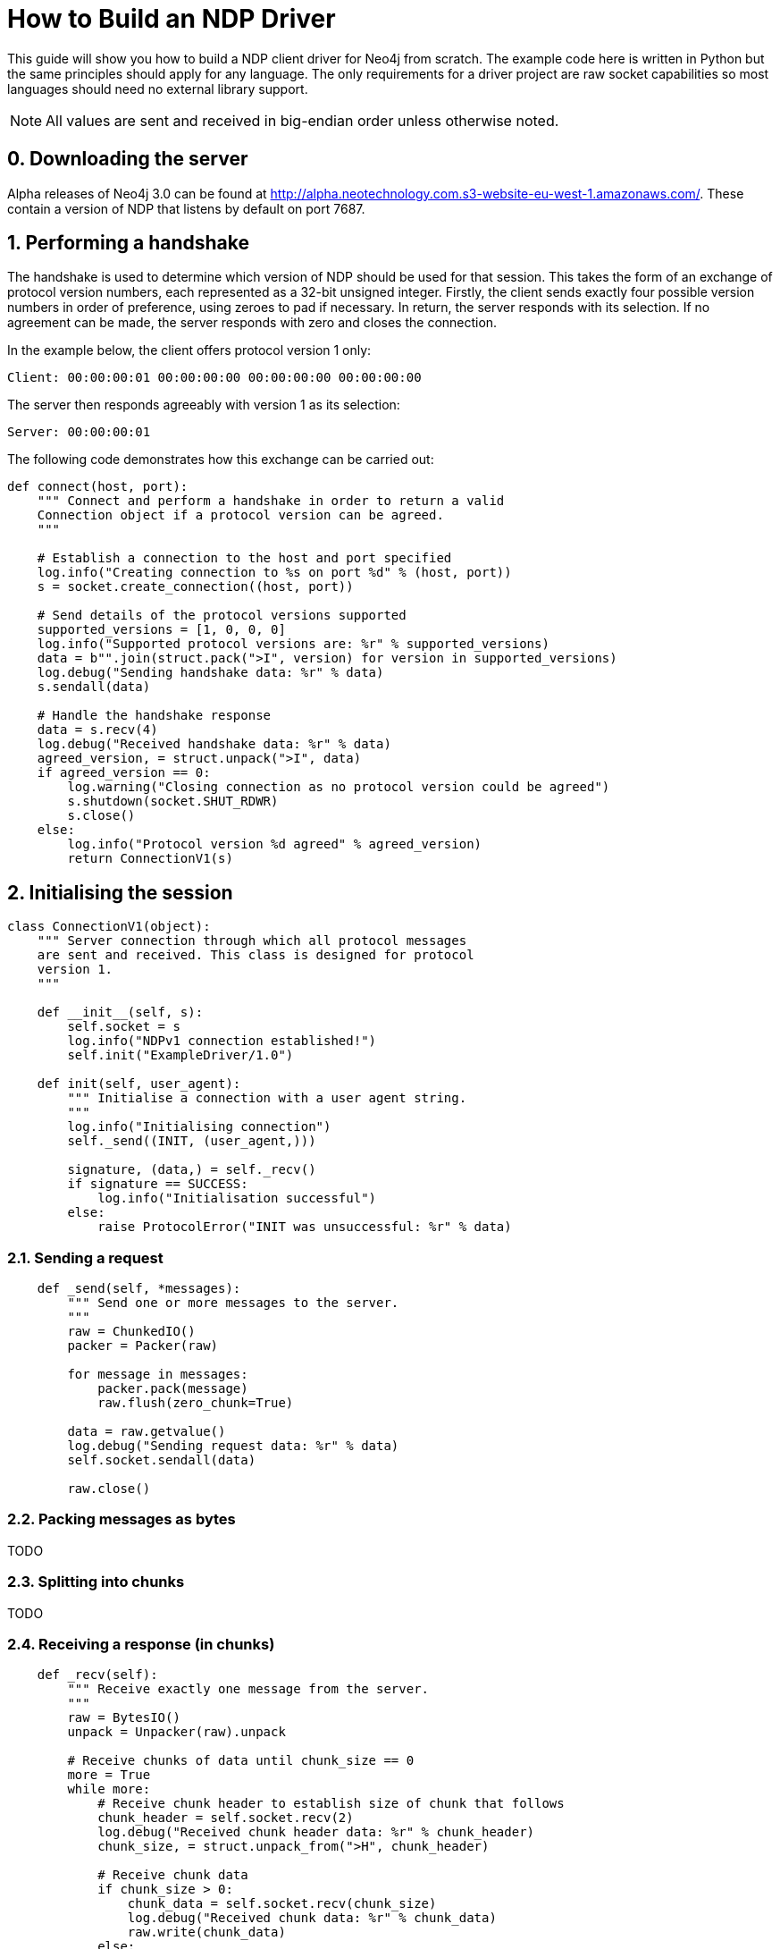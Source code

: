 = How to Build an NDP Driver

This guide will show you how to build a NDP client driver for Neo4j from scratch.
The example code here is written in Python but the same principles should apply for any language.
The only requirements for a driver project are raw socket capabilities so most languages should need no external library support.

NOTE: All values are sent and received in big-endian order unless otherwise noted.


== 0. Downloading the server

Alpha releases of Neo4j 3.0 can be found at http://alpha.neotechnology.com.s3-website-eu-west-1.amazonaws.com/.
These contain a version of NDP that listens by default on port 7687.


== 1. Performing a handshake

The handshake is used to determine which version of NDP should be used for that session.
This takes the form of an exchange of protocol version numbers, each represented as a 32-bit unsigned integer.
Firstly, the client sends exactly four possible version numbers in order of preference, using zeroes to pad if necessary.
In return, the server responds with its selection.
If no agreement can be made, the server responds with zero and closes the connection.

In the example below, the client offers protocol version 1 only:

----
Client: 00:00:00:01 00:00:00:00 00:00:00:00 00:00:00:00
----

The server then responds agreeably with version 1 as its selection:

----
Server: 00:00:00:01
----

The following code demonstrates how this exchange can be carried out:

[source,python]
----
def connect(host, port):
    """ Connect and perform a handshake in order to return a valid
    Connection object if a protocol version can be agreed.
    """

    # Establish a connection to the host and port specified
    log.info("Creating connection to %s on port %d" % (host, port))
    s = socket.create_connection((host, port))
    
    # Send details of the protocol versions supported
    supported_versions = [1, 0, 0, 0]
    log.info("Supported protocol versions are: %r" % supported_versions)
    data = b"".join(struct.pack(">I", version) for version in supported_versions)
    log.debug("Sending handshake data: %r" % data)
    s.sendall(data)
    
    # Handle the handshake response
    data = s.recv(4)
    log.debug("Received handshake data: %r" % data)
    agreed_version, = struct.unpack(">I", data)
    if agreed_version == 0:
        log.warning("Closing connection as no protocol version could be agreed")
        s.shutdown(socket.SHUT_RDWR)
        s.close()
    else:
        log.info("Protocol version %d agreed" % agreed_version)
        return ConnectionV1(s)
----


== 2. Initialising the session

[source,python]
----
class ConnectionV1(object):
    """ Server connection through which all protocol messages
    are sent and received. This class is designed for protocol
    version 1.
    """

    def __init__(self, s):
        self.socket = s
        log.info("NDPv1 connection established!")
        self.init("ExampleDriver/1.0")

    def init(self, user_agent):
        """ Initialise a connection with a user agent string.
        """
        log.info("Initialising connection")
        self._send((INIT, (user_agent,)))

        signature, (data,) = self._recv()
        if signature == SUCCESS:
            log.info("Initialisation successful")
        else:
            raise ProtocolError("INIT was unsuccessful: %r" % data)
----


=== 2.1. Sending a request

[source,python]
----
    def _send(self, *messages):
        """ Send one or more messages to the server.
        """
        raw = ChunkedIO()
        packer = Packer(raw)

        for message in messages:
            packer.pack(message)
            raw.flush(zero_chunk=True)

        data = raw.getvalue()
        log.debug("Sending request data: %r" % data)
        self.socket.sendall(data)

        raw.close()
----


=== 2.2. Packing messages as bytes

TODO


=== 2.3. Splitting into chunks

TODO


=== 2.4. Receiving a response (in chunks)

[source,python]
----
    def _recv(self):
        """ Receive exactly one message from the server.
        """
        raw = BytesIO()
        unpack = Unpacker(raw).unpack

        # Receive chunks of data until chunk_size == 0
        more = True
        while more:
            # Receive chunk header to establish size of chunk that follows
            chunk_header = self.socket.recv(2)
            log.debug("Received chunk header data: %r" % chunk_header)
            chunk_size, = struct.unpack_from(">H", chunk_header)

            # Receive chunk data
            if chunk_size > 0:
                chunk_data = self.socket.recv(chunk_size)
                log.debug("Received chunk data: %r" % chunk_data)
                raw.write(chunk_data)
            else:
                more = False

        # Unpack the message structure from the raw byte stream
        # (there should be only one)
        raw.seek(0)
        signature, fields = next(unpack())
        raw.close()

        # Acknowledge failure immediately
        if signature == FAILURE:
            self.ack_failure()

        return signature, fields
----


=== 2.5. Unpacking messages from bytes

TODO


=== 2.6. SUCCESS and FAILURE

TODO


== 3. Running a Cypher statement

[source,python]
----
    def run(self, statement, parameters):
        """ Run a parameterised Cypher statement.
        """

        # Ensure the statement is a Unicode value
        if isinstance(statement, bytes):
            statement = statement.decode("UTF-8")

        log.info("Running statement %r with parameters %r" % (statement, parameters))
        self._send((RUN, (statement, parameters)),
                   (PULL_ALL, ()))

        signature, (data,) = self._recv()
        if signature == SUCCESS:
            fields = tuple(data["fields"])
            log.info("Statement ran successfully with field list %r" % (fields,))
        else:
            raise CypherError(data)

        records = []
        more = True
        while more:
            signature, (data,) = self._recv()
            if signature == RECORD:
                log.info("Record received with value list %r" % data)
                records.append(tuple(map(hydrated, data)))
            elif signature == SUCCESS:
                log.info("All records successfully received: %r" % data)
                more = False
            else:
                raise CypherError(data)

        return fields, records
----


=== 3.1. RECORD messages

TODO


== 4. Acknowledging failure

TODO
